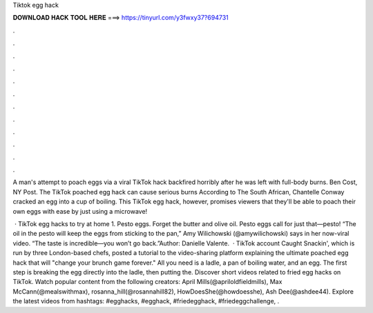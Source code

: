 Tiktok egg hack



𝐃𝐎𝐖𝐍𝐋𝐎𝐀𝐃 𝐇𝐀𝐂𝐊 𝐓𝐎𝐎𝐋 𝐇𝐄𝐑𝐄 ===> https://tinyurl.com/y3fwxy37?694731



.



.



.



.



.



.



.



.



.



.



.



.

A man's attempt to poach eggs via a viral TikTok hack backfired horribly after he was left with full-body burns. Ben Cost, NY Post. The TikTok poached egg hack can cause serious burns According to The South African, Chantelle Conway cracked an egg into a cup of boiling. This TikTok egg hack, however, promises viewers that they'll be able to poach their own eggs with ease by just using a microwave!

 · TikTok egg hacks to try at home 1. Pesto eggs. Forget the butter and olive oil. Pesto eggs call for just that—pesto! “The oil in the pesto will keep the eggs from sticking to the pan,” Amy Wilichowski (@amywilichowski) says in her now-viral video. “The taste is incredible—you won’t go back.”Author: Danielle Valente.  · TikTok account Caught Snackin', which is run by three London-based chefs, posted a tutorial to the video-sharing platform explaining the ultimate poached egg hack that will "change your brunch game forever." All you need is a ladle, a pan of boiling water, and an egg. The first step is breaking the egg directly into the ladle, then putting the. Discover short videos related to fried egg hacks on TikTok. Watch popular content from the following creators: April Mills(@apriloldfieldmills), Max McCann(@mealswithmax), rosanna_hill(@rosannahill82), HowDoesShe(@howdoesshe), Ash Dee(@ashdee44). Explore the latest videos from hashtags: #egghacks, #egghack, #friedegghack, #friedeggchallenge, .
